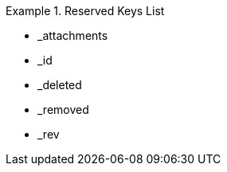 // inclusion
[#res-keys]
.Reserved Keys List
====
* _attachments
* _id
* _deleted
* _removed
* _rev
====
